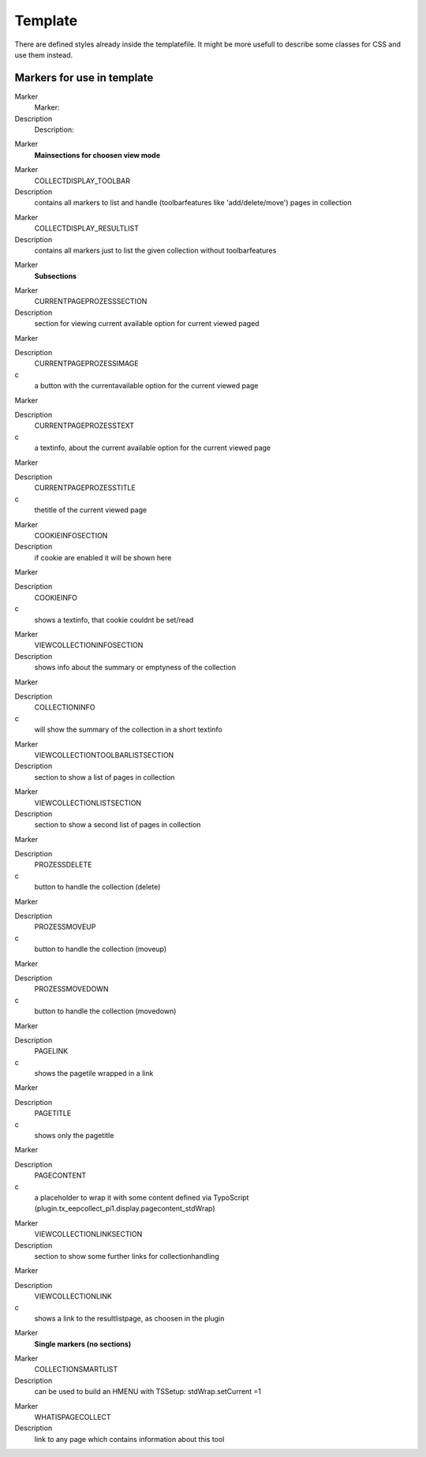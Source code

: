 ﻿

.. ==================================================
.. FOR YOUR INFORMATION
.. --------------------------------------------------
.. -*- coding: utf-8 -*- with BOM.

.. ==================================================
.. DEFINE SOME TEXTROLES
.. --------------------------------------------------
.. role::   underline
.. role::   typoscript(code)
.. role::   ts(typoscript)
   :class:  typoscript
.. role::   php(code)


Template
^^^^^^^^

There are defined styles already inside the templatefile. It might be
more usefull to describe some classes for CSS and use them instead.


Markers for use in template
"""""""""""""""""""""""""""

.. ### BEGIN~OF~TABLE ###

.. container:: table-row

   Marker
         Marker:
   
   Description
         Description:


.. container:: table-row

   Marker
         **Mainsections for choosen view mode**


.. container:: table-row

   Marker
         COLLECTDISPLAY\_TOOLBAR
   
   Description
         contains all markers to list and handle (toolbarfeatures like
         'add/delete/move') pages in collection


.. container:: table-row

   Marker
         COLLECTDISPLAY\_RESULTLIST
   
   Description
         contains all markers just to list the given collection without
         toolbarfeatures


.. container:: table-row

   Marker
         **Subsections**


.. container:: table-row

   Marker
         CURRENTPAGEPROZESSSECTION
   
   Description
         section for viewing current available option for current viewed paged


.. container:: table-row

   Marker
   
   
   Description
         CURRENTPAGEPROZESSIMAGE
   
   c
         a button with the currentavailable option for the current viewed page


.. container:: table-row

   Marker
   
   
   Description
         CURRENTPAGEPROZESSTEXT
   
   c
         a textinfo, about the current available option for the current viewed
         page


.. container:: table-row

   Marker
   
   
   Description
         CURRENTPAGEPROZESSTITLE
   
   c
         thetitle of the current viewed page


.. container:: table-row

   Marker
         COOKIEINFOSECTION
   
   Description
         if cookie are enabled it will be shown here


.. container:: table-row

   Marker
   
   
   Description
         COOKIEINFO
   
   c
         shows a textinfo, that cookie couldnt be set/read


.. container:: table-row

   Marker
         VIEWCOLLECTIONINFOSECTION
   
   Description
         shows info about the summary or emptyness of the collection


.. container:: table-row

   Marker
   
   
   Description
         COLLECTIONINFO
   
   c
         will show the summary of the collection in a short textinfo


.. container:: table-row

   Marker
         VIEWCOLLECTIONTOOLBARLISTSECTION
   
   Description
         section to show a list of pages in collection


.. container:: table-row

   Marker
         VIEWCOLLECTIONLISTSECTION
   
   Description
         section to show a second list of pages in collection


.. container:: table-row

   Marker
   
   
   Description
         PROZESSDELETE
   
   c
         button to handle the collection (delete)


.. container:: table-row

   Marker
   
   
   Description
         PROZESSMOVEUP
   
   c
         button to handle the collection (moveup)


.. container:: table-row

   Marker
   
   
   Description
         PROZESSMOVEDOWN
   
   c
         button to handle the collection (movedown)


.. container:: table-row

   Marker
   
   
   Description
         PAGELINK
   
   c
         shows the pagetile wrapped in a link


.. container:: table-row

   Marker
   
   
   Description
         PAGETITLE
   
   c
         shows only the pagetitle


.. container:: table-row

   Marker
   
   
   Description
         PAGECONTENT
   
   c
         a placeholder to wrap it with some content defined via TypoScript
         (plugin.tx\_eepcollect\_pi1.display.pagecontent\_stdWrap)


.. container:: table-row

   Marker
         VIEWCOLLECTIONLINKSECTION
   
   Description
         section to show some further links for collectionhandling


.. container:: table-row

   Marker
   
   
   Description
         VIEWCOLLECTIONLINK
   
   c
         shows a link to the resultlistpage, as choosen in the plugin


.. container:: table-row

   Marker
         **Single markers (no sections)**


.. container:: table-row

   Marker
         COLLECTIONSMARTLIST
   
   Description
         can be used to build an HMENU with TSSetup: stdWrap.setCurrent =1


.. container:: table-row

   Marker
         WHATISPAGECOLLECT
   
   Description
         link to any page which contains information about this tool


.. ###### END~OF~TABLE ######

